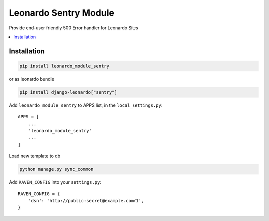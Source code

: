 
======================
Leonardo Sentry Module
======================

Provide end-user friendly 500 Error handler for Leonardo Sites

.. contents::
    :local:

Installation
------------

.. code-block:: bash

    pip install leonardo_module_sentry

or as leonardo bundle

.. code-block:: bash

    pip install django-leonardo["sentry"]

Add ``leonardo_module_sentry`` to APPS list, in the ``local_settings.py``::

    APPS = [
    	...
        'leonardo_module_sentry'
    	...
    ]

Load new template to db

.. code-block:: bash

	python manage.py sync_common

Add ``RAVEN_CONFIG`` into your ``settings.py``::

    RAVEN_CONFIG = {
        'dsn': 'http://public:secret@example.com/1',
    }
